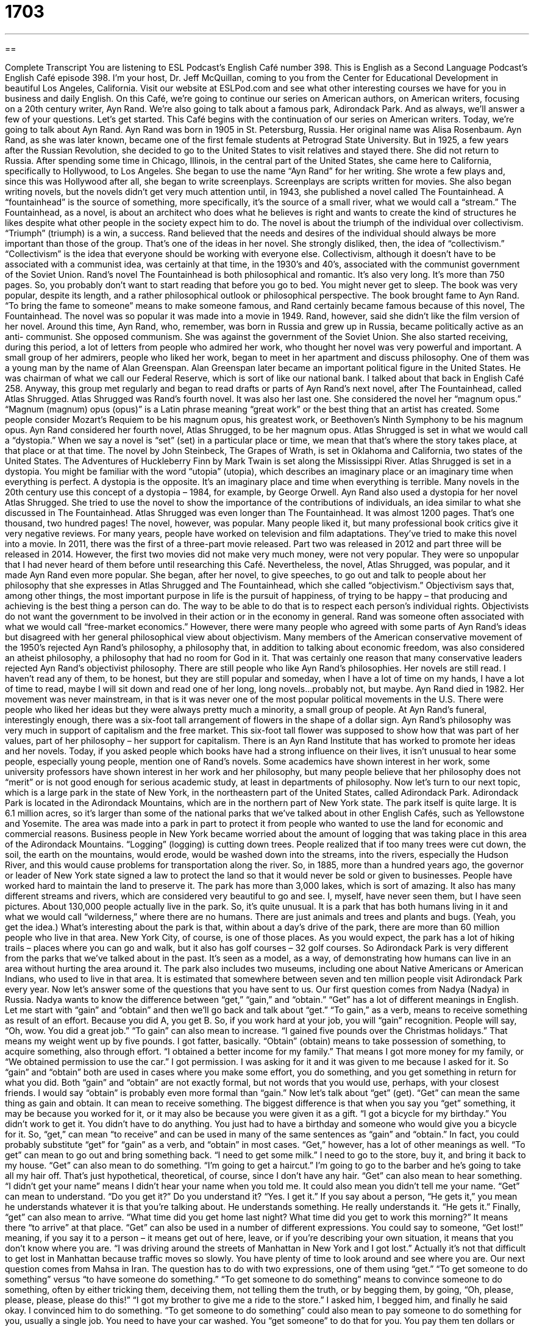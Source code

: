 = 1703
:toc: left
:toclevels: 3
:sectnums:
:stylesheet: ../../../myAdocCss.css

'''

== 

Complete Transcript
You are listening to ESL Podcast’s English Café number 398.
This is English as a Second Language Podcast’s English Café episode 398. I'm your host, Dr. Jeff McQuillan, coming to you from the Center for Educational Development in beautiful Los Angeles, California.
Visit our website at ESLPod.com and see what other interesting courses we have for you in business and daily English.
On this Café, we’re going to continue our series on American authors, on American writers, focusing on a 20th century writer, Ayn Rand. We’re also going to talk about a famous park, Adirondack Park. And as always, we’ll answer a few of your questions. Let's get started.
This Café begins with the continuation of our series on American writers. Today, we’re going to talk about Ayn Rand. Ayn Rand was born in 1905 in St. Petersburg, Russia. Her original name was Alisa Rosenbaum. Ayn Rand, as she was later known, became one of the first female students at Petrograd State University. But in 1925, a few years after the Russian Revolution, she decided to go to the United States to visit relatives and stayed there. She did not return to Russia.
After spending some time in Chicago, Illinois, in the central part of the United States, she came here to California, specifically to Hollywood, to Los Angeles. She began to use the name “Ayn Rand” for her writing. She wrote a few plays and, since this was Hollywood after all, she began to write screenplays. Screenplays are scripts written for movies. She also began writing novels, but the novels didn't get very much attention until, in 1943, she published a novel called The Fountainhead. A “fountainhead” is the source of something, more specifically, it's the source of a small river, what we would call a “stream.” The Fountainhead, as a novel, is about an architect who does what he believes is right and wants to create the kind of structures he likes despite what other people in the society expect him to do.
The novel is about the triumph of the individual over collectivism. “Triumph” (triumph) is a win, a success. Rand believed that the needs and desires of the individual should always be more important than those of the group. That's one of the ideas in her novel. She strongly disliked, then, the idea of “collectivism.” “Collectivism” is the idea that everyone should be working with everyone else.
Collectivism, although it doesn't have to be associated with a communist idea, was certainly at that time, in the 1930’s and 40’s, associated with the communist government of the Soviet Union. Rand’s novel The Fountainhead is both philosophical and romantic. It's also very long. It's more than 750 pages. So, you probably don't want to start reading that before you go to bed. You might never get to sleep. The book was very popular, despite its length, and a rather philosophical outlook or philosophical perspective. The book brought fame to Ayn Rand. “To bring the fame to someone” means to make someone famous, and Rand certainly became famous because of this novel, The Fountainhead.
The novel was so popular it was made into a movie in 1949. Rand, however, said she didn't like the film version of her novel. Around this time, Ayn Rand, who, remember, was born in Russia and grew up in Russia, became politically active as an anti- communist. She opposed communism. She was against the government of the Soviet Union. She also started receiving, during this period, a lot of letters from people who admired her work, who thought her novel was very powerful and important. A small group of her admirers, people who liked her work, began to meet in her apartment and discuss philosophy. One of them was a young man by the name of Alan Greenspan. Alan Greenspan later became an important political figure in the United States. He was chairman of what we call our Federal Reserve, which is sort of like our national bank. I talked about that back in English Café 258.
Anyway, this group met regularly and began to read drafts or parts of Ayn Rand’s next novel, after The Fountainhead, called Atlas Shrugged. Atlas Shrugged was Rand’s fourth novel. It was also her last one. She considered the novel her “magnum opus.” “Magnum (magnum) opus (opus)” is a Latin phrase meaning “great work” or the best thing that an artist has created. Some people consider Mozart's Requiem to be his magnum opus, his greatest work, or Beethoven's Ninth Symphony to be his magnum opus.
Ayn Rand considered her fourth novel, Atlas Shrugged, to be her magnum opus. Atlas Shrugged is set in what we would call a “dystopia.” When we say a novel is “set” (set) in a particular place or time, we mean that that's where the story takes place, at that place or at that time. The novel by John Steinbeck, The Grapes of Wrath, is set in Oklahoma and California, two states of the United States. The Adventures of Huckleberry Finn by Mark Twain is set along the Mississippi River. Atlas Shrugged is set in a dystopia. You might be familiar with the word “utopia” (utopia), which describes an imaginary place or an imaginary time when everything is perfect. A dystopia is the opposite. It's an imaginary place and time when everything is terrible. Many novels in the 20th century use this concept of a dystopia – 1984, for example, by George Orwell.
Ayn Rand also used a dystopia for her novel Atlas Shrugged. She tried to use the novel to show the importance of the contributions of individuals, an idea similar to what she discussed in The Fountainhead. Atlas Shrugged was even longer than The Fountainhead. It was almost 1200 pages. That's one thousand, two hundred pages!
The novel, however, was popular. Many people liked it, but many professional book critics give it very negative reviews. For many years, people have worked on television and film adaptations. They’ve tried to make this novel into a movie. In 2011, there was the first of a three-part movie released. Part two was released in 2012 and part three will be released in 2014. However, the first two movies did not make very much money, were not very popular. They were so unpopular that I had never heard of them before until researching this Café. Nevertheless, the novel, Atlas Shrugged, was popular, and it made Ayn Rand even more popular. She began, after her novel, to give speeches, to go out and talk to people about her philosophy that she expresses in Atlas Shrugged and The Fountainhead, which she called “objectivism.” Objectivism says that, among other things, the most important purpose in life is the pursuit of happiness, of trying to be happy – that producing and achieving is the best thing a person can do. The way to be able to do that is to respect each person's individual rights. Objectivists do not want the government to be involved in their action or in the economy in general. Rand was someone often associated with what we would call “free-market economics.” However, there were many people who agreed with some parts of Ayn Rand’s ideas but disagreed with her general philosophical view about objectivism.
Many members of the American conservative movement of the 1950’s rejected Ayn Rand’s philosophy, a philosophy that, in addition to talking about economic freedom, was also considered an atheist philosophy, a philosophy that had no room for God in it. That was certainly one reason that many conservative leaders rejected Ayn Rand’s objectivist philosophy. There are still people who like Ayn Rand’s philosophies. Her novels are still read. I haven't read any of them, to be honest, but they are still popular and someday, when I have a lot of time on my hands, I have a lot of time to read, maybe I will sit down and read one of her long, long novels…probably not, but maybe.
Ayn Rand died in 1982. Her movement was never mainstream, in that is it was never one of the most popular political movements in the U.S. There were people who liked her ideas but they were always pretty much a minority, a small group of people. At Ayn Rand’s funeral, interestingly enough, there was a six-foot tall arrangement of flowers in the shape of a dollar sign. Ayn Rand’s philosophy was very much in support of capitalism and the free market. This six-foot tall flower was supposed to show how that was part of her values, part of her philosophy – her support for capitalism. There is an Ayn Rand Institute that has worked to promote her ideas and her novels.
Today, if you asked people which books have had a strong influence on their lives, it isn't unusual to hear some people, especially young people, mention one of Rand’s novels. Some academics have shown interest in her work, some university professors have shown interest in her work and her philosophy, but many people believe that her philosophy does not “merit” or is not good enough for serious academic study, at least in departments of philosophy.
Now let’s turn to our next topic, which is a large park in the state of New York, in the northeastern part of the United States, called Adirondack Park. Adirondack Park is located in the Adirondack Mountains, which are in the northern part of New York state. The park itself is quite large. It is 6.1 million acres, so it's larger than some of the national parks that we've talked about in other English Cafés, such as Yellowstone and Yosemite.
The area was made into a park in part to protect it from people who wanted to use the land for economic and commercial reasons. Business people in New York became worried about the amount of logging that was taking place in this area of the Adirondack Mountains. “Logging” (logging) is cutting down trees. People realized that if too many trees were cut down, the soil, the earth on the mountains, would erode, would be washed down into the streams, into the rivers, especially the Hudson River, and this would cause problems for transportation along the river. So, in 1885, more than a hundred years ago, the governor or leader of New York state signed a law to protect the land so that it would never be sold or given to businesses.
People have worked hard to maintain the land to preserve it. The park has more than 3,000 lakes, which is sort of amazing. It also has many different streams and rivers, which are considered very beautiful to go and see. I, myself, have never seen them, but I have seen pictures.
About 130,000 people actually live in the park. So, it's quite unusual. It is a park that has both humans living in it and what we would call “wilderness,” where there are no humans. There are just animals and trees and plants and bugs. (Yeah, you get the idea.) What's interesting about the park is that, within about a day's drive of the park, there are more than 60 million people who live in that area. New York City, of course, is one of those places.
As you would expect, the park has a lot of hiking trails – places where you can go and walk, but it also has golf courses – 32 golf courses. So Adirondack Park is very different from the parks that we've talked about in the past. It's seen as a model, as a way, of demonstrating how humans can live in an area without hurting the area around it. The park also includes two museums, including one about Native Americans or American Indians, who used to live in that area. It is estimated that somewhere between seven and ten million people visit Adirondack Park every year.
Now let's answer some of the questions that you have sent to us.
Our first question comes from Nadya (Nadya) in Russia. Nadya wants to know the difference between “get,” “gain,” and “obtain.” “Get” has a lot of different meanings in English. Let me start with “gain” and “obtain” and then we’ll go back and talk about “get.”
“To gain,” as a verb, means to receive something as result of an effort. Because you did A, you get B. So, if you work hard at your job, you will “gain” recognition. People will say, “Oh, wow. You did a great job.” “To gain” can also mean to increase. “I gained five pounds over the Christmas holidays.” That means my weight went up by five pounds. I got fatter, basically.
“Obtain” (obtain) means to take possession of something, to acquire something, also through effort. “I obtained a better income for my family.” That means I got more money for my family, or “We obtained permission to use the car.” I got permission. I was asking for it and it was given to me because I asked for it. So “gain” and “obtain” both are used in cases where you make some effort, you do something, and you get something in return for what you did. Both “gain” and “obtain” are not exactly formal, but not words that you would use, perhaps, with your closest friends. I would say “obtain” is probably even more formal than “gain.”
Now let's talk about “get” (get). “Get” can mean the same thing as gain and obtain. It can mean to receive something. The biggest difference is that when you say you “get” something, it may be because you worked for it, or it may also be because you were given it as a gift. “I got a bicycle for my birthday.” You didn't work to get it. You didn't have to do anything. You just had to have a birthday and someone who would give you a bicycle for it.
So, “get,” can mean “to receive” and can be used in many of the same sentences as “gain” and “obtain.” In fact, you could probably substitute “get” for “gain” as a verb, and “obtain” in most cases.
“Get,” however, has a lot of other meanings as well. “To get” can mean to go out and bring something back. “I need to get some milk.” I need to go to the store, buy it, and bring it back to my house. “Get” can also mean to do something. “I'm going to get a haircut.” I'm going to go to the barber and he's going to take all my hair off. That's just hypothetical, theoretical, of course, since I don't have any hair.
“Get” can also mean to hear something. “I didn't get your name” means I didn't hear your name when you told me. It could also mean you didn't tell me your name. “Get” can mean to understand. “Do you get it?” Do you understand it? “Yes. I get it.” If you say about a person, “He gets it,” you mean he understands whatever it is that you're talking about. He understands something. He really understands it. “He gets it.” Finally, “get” can also mean to arrive. “What time did you get home last night? What time did you get to work this morning?” It means there “to arrive” at that place.
“Get” can also be used in a number of different expressions. You could say to someone, “Get lost!” meaning, if you say it to a person – it means get out of here, leave, or if you're describing your own situation, it means that you don't know where you are. “I was driving around the streets of Manhattan in New York and I got lost.” Actually it's not that difficult to get lost in Manhattan because traffic moves so slowly. You have plenty of time to look around and see where you are.
Our next question comes from Mahsa in Iran. The question has to do with two expressions, one of them using “get.” “To get someone to do something” versus “to have someone do something.” “To get someone to do something” means to convince someone to do something, often by either tricking them, deceiving them, not telling them the truth, or by begging them, by going, “Oh, please, please, please, please do this!” “I got my brother to give me a ride to the store.” I asked him, I begged him, and finally he said okay. I convinced him to do something.
“To get someone to do something” could also mean to pay someone to do something for you, usually a single job. You need to have your car washed. You “get someone” to do that for you. You pay them ten dollars or whatever you would pay someone. I always wash my own car. I don't pay someone to wash my car. It's really not that difficult people. I mean water, soap, right?
Now, “to have someone do something” is a little different. It means to gives some work to someone as an employee, or as someone who works for you, or who you can give work to and has to do it. You could say, for example, “I'm going to have my attorney” – my lawyer – “call you.” I'm going to call him up and tell him that he should call you. I'm not going to beg him. I'm going to tell him, but of course, I'm paying him to do that. You can use the expression with a colleague, with someone you work with as well. “I'm good to have John work on this project.” I'm not John’s boss, but John has agreed to do it for me.
The two expressions then, “to get someone to do something” and “to have someone to do something,” are similar. The difference is the relationship you have between yourself and the other person, how you give that task to that person. “To get someone to do something” means you don't have any authority. You don't have any power to get them to do it because you're the boss, for example, or you're the parent and you're talking about your children. “To have someone do something,” usually means you have some power to get them to do it. They work for you or they’re your children. We could also use that with teachers. The teachers have their students do homework. They don't “get” their students to do homework. That would mean they would beg them or ask them nicely. Teachers just tell their students and the students are supposed to do it. (They don't always do it, but they're supposed to do it.)
Finally, Dan in Italy wants to know about a tradition or practice that students have with teachers. Since we were talking about teachers, this is a good question to answer. The practice or custom or tradition is that a student will bring a teacher an apple. Why an apple? And why would the student bring the teacher an apple?
This tradition is not very common anymore. It's more of an expression than anything else. However, it does relate to something that was very popular, at least in small American schools many years ago, especially in small towns. In many of these small towns, these small communities, the teachers did not receive a lot of money. So, it was not unusual for the students to bring the teacher a small gift. It may be something that was grown on the farm where the student was living. The parents would give the teacher food because they knew the teacher wasn't making a lot of money working in that school. Paying for things with food was not an uncommon practice in farming communities, where people had extra food and didn't have a lot of extra money.
We’re not exactly sure why apples are used or were used as gifts, perhaps because there were apples in many different parts of the United States, perhaps because apples are a fruit that lasts a long time. It doesn't go bad easily or quickly. However, the tradition of giving the teacher an apple, as I mentioned earlier, is not very common anymore, although it's not uncommon for teachers to receive small gifts from their students at, say, Christmas time.
Even though the tradition is no longer very popular, an apple is still a symbol of schooling, still a symbol of education, and often when you see books about education, you may see an apple. That's representing that tradition.
I was a teacher. I never had a student bring me an apple. Maybe they didn't like me very much. That’s probably it.
We like you and we hope that you'll email us your question. Our email address is eslpod@eslpod.com.
From Los Angeles, California, I'm Jeff McQuillan. Thank you for listening. Come back and listen to us again right here on the English Café.
ESL Podcast English Café was written and produced by Dr. Jeff McQuillan and Dr. Lucy Tse. This podcast is copyright 2013 by the Center for Educational Development.
Glossary
screenplay – a play that is used for making a film; the written part of a film that includes what the actors say
* Ron is writing a screenplay about the Civil War that he hopes will be made into a film.
fountainhead – the source of something, especially the place where water comes from or the place where a very small river begins
* We tried to follow the river to the fountainhead, but it is too high up in the mountains and we couldn’t reach it.
triumph – a win over someone or something; a great victory or achievement
* Many Hollywood movies are about the triumph of good over evil.
collectivism – the idea that people need to stay together and work together, sharing what they have and doing what is best for the group
* We live in a unique community where people feel a strong sense of collectivism, helping each other especially during difficult times.
magnum opus – a Latin phrase meaning great work, or the best thing that an artist, musician, or writer has created
* Do you think Beethoven’s Fifth Symphony is his magnum opus?
to be set in – the time period and/or location a story takes place in
* Juan likes reading novels and watching television shows set in the future.
dystopia – an imaginary place and time where everything is terrible and unpleasant
* Why do you keep writing stories about dystopias, rather than happier subjects?
objectivism – the idea that the most important purpose in life is trying to be happy and that producing and achieving is the best thing a person can do, and that individual rights must be respected
* If you believe in objectivism, you probably don’t want the government to limit what people are allowed to do.
pursuit of happiness – trying to be happy; attempting to find what will be good and fulfilling for oneself
* In the pursuit of happiness, Jolene moved her family out of the big city and to a small town to lead a simpler life.
to merit – to be deserving of attention or praise; to be good enough to notice or appreciate
* Were there any new ideas at the employee meeting that merit further discussion?
logging – the act of cutting down trees to use the wood for building or for other purposes
* There used to be beautiful forests in this region, but they’ve disappeared due to logging.
to erode – for wind, water, or other natural forces to make something disappear little by little over time
* The side of this mountain has eroded because of strong winds.
to get – to receive; to bring something; to do or have something done; to hear or understand something; to arrive
* Did you get the package of books I sent you two weeks ago?
to gain – to receive something as a result of effort; to increase
* The boss gained a lot of respect when she took responsibility for the failure of the last project in order to protect her employees’ jobs.
to obtain – to acquire or take possession of something through an effort or request
* Students are not allowed to go on this school trip unless they obtain their parents’ permission.
to get (someone) to do (something) – to convince someone to do something by fooling them, paying them, exchanging work, or begging; to hire someone for a single job
* How did you get all of your teenage children to stay home to help clean the house on a beautiful Saturday afternoon?
to have (someone) do (something) – to give or assign a task to someone, often an employee or colleague
* I’ll have my assistant email the documents to you no later than Friday.
What Insiders Know
Famous Immigrant Writers
At the age of 20, Ayn Rand arrived in the United States for a visit and decided that she wanted to stay in the U.S. Although her first language was not English, she wrote and “published” (had writings printed or produced for a larger audience) in English.
Very few writers who learn English as an adult become successful writing in English. One notable exception is Vladimir Nabokov, the Russian “emigre” (person who leaves to live in another country, usually for political reasons) who spent many years living and teaching in the U.S.
Born in 1899, when he arrived in the U.S., he was already in his 40’s. He wrote his famous novel Lolita in English during his years living in the U.S. and while traveling through the western United States each summer to collect “butterflies” (insects with large wings, often admired for their beauty). Nabokov eventually returned to Europe and died in Switzerland.
Another “prominent” (important; famous) writer who became successful after learning and publishing in English as an adult is Joseph Conrad. Born in 1857, Conrad was a Russian citizen born in Ukraine. He eventually “settled in” (went to live in) England and “sought” (asked for) and was given British citizenship in 1866. He did not become fluent in English until his 20’s, but he was “prolific” (produced many works) in his new “adopted” (not original) language. Among his most famous novels are Heart of Darkness and Lord Jim.
